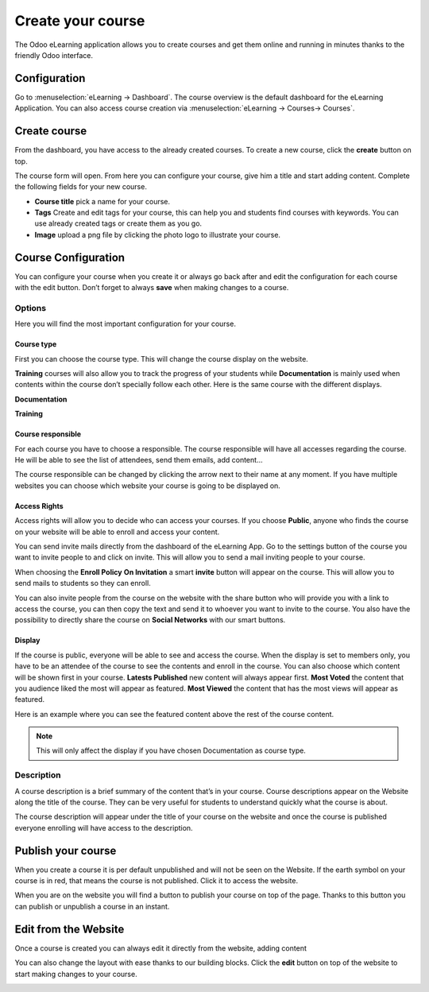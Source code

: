 ==================
Create your course
==================

The Odoo eLearning application allows you to create courses and get them online and running in minutes thanks to the
friendly Odoo interface.

Configuration
=============

Go to :menuselection:`eLearning → Dashboard`. The course overview is the default dashboard for the eLearning
Application. You can also access course creation via :menuselection:`eLearning → Courses→ Courses`.

Create course
=============

From the dashboard, you have access to the already created courses. To create a new course, click the **create** button
on top.

.. image:: media/create-course.png
   :align: center
   :alt: Elearning Overveview

The course form will open. From here you can configure your course, give him a title and start adding content.
Complete the following fields for your new course.

*  **Course title** pick a name for your course.
*  **Tags** Create and edit tags for your course, this can help you and students find courses with keywords. You can use
   already created tags or create them as you go.
* **Image** upload a png file by clicking the photo logo to illustrate your course.

.. image:: media/course-config.png
   :align: center
   :alt: course-config

Course Configuration
====================

You can configure your course when you create it or always go back after and edit the configuration for each course with
the edit button.
Don’t forget to always **save** when making changes to a course.

.. image:: media/edit-course.png
   :align: center
   :alt: editing your course

Options
-------

Here you will find the most important configuration for your course.

Course type
~~~~~~~~~~~

First you can choose the course type. This will change the course display on the website.

.. image:: media/type-documentation.png
   :align: center
   :alt: course-config

**Training** courses will also allow you to track the progress of your students while **Documentation** is mainly used
when contents within the course don’t specially follow each other. Here is the same course with the different displays.

**Documentation**

.. image:: media/type-training.png
   :align: center
   :alt: course-config

**Training**

.. image:: media/type-training2.png
   :align: center
   :alt: course-config

Course responsible
~~~~~~~~~~~~~~~~~~

For each course you have to choose a responsible. The course responsible will have all accesses regarding the course.
He will be able to see the list of attendees, send them emails, add content...

.. image:: media/course-resp.png
   :align: center
   :alt: course-config

The course responsible can be changed by clicking the arrow next to their name at any moment.
If you have multiple websites you can choose which website your course is going to be displayed on.

Access Rights
~~~~~~~~~~~~~

Access rights will allow you to decide who can access your courses. If you choose **Public**, anyone who finds the
course on your website will be able to enroll and access your content.

.. image:: media/enroll-policy.png
   :align: center
   :alt: picking the enroll policy

You can send invite mails directly from the dashboard of the eLearning App.
Go to the settings button of the course you want to invite people to and click on invite.
This will allow you to send a mail inviting people to your course.

.. image:: media/invite.png
   :align: center
   :alt: invite students to your course

When choosing the **Enroll Policy** **On Invitation** a smart **invite** button will appear on the course. This will
allow you to send mails to students so they can enroll.

.. image:: media/share.png
   :align: center
   :alt: sharing your course

You can also invite people from the course on the website with the share button who will provide you with a link to
access the course, you can then copy the text and send it to whoever you want to invite to the course. You also have
the possibility to directly share the course on **Social Networks** with our smart buttons.

.. image:: media/social.png
   :align: center
   :alt: sharing the course on social networks

Display
~~~~~~~

If the course is public, everyone will be able to see and access the course. When the display is set to members only,
you have to be an attendee of the course to see the contents and enroll in the course.
You can also choose which content will be shown first in your course.
**Latests Published** new content will always appear first.
**Most Voted** the content that you audience liked the most will appear as featured.
**Most Viewed** the content that has the most views will appear as featured.

.. image:: media/display.png
   :align: center
   :alt: picking the display for your course

Here is an example where you can see the featured content above the rest of the course content.

.. image:: media/disp.png
   :align: center
   :alt: picking the display for your course

.. note::
   This will only affect the display if you have chosen Documentation as course type.

Description
-----------

A course description is a brief summary of the content that’s in your course. Course descriptions appear on the Website
along the title of the course. They can be very useful for students to understand quickly what the course is about.

.. image:: media/description.png
   :align: center
   :alt: course description for your course

The course description will appear under the title of your course on the website and once the course is published
everyone enrolling will have access to the description.

.. image:: media/website-desc.png
   :align: center
   :alt: display of the course description on the website

Publish your course
===================

When you create a course it is per default unpublished and will not be seen on the Website.
If the earth symbol on your course is in red, that means the course is not published.
Click it to access the website.

.. image:: media/publish.png
   :align: center
   :alt: How to publish your course

When you are on the website you will find a button to publish your course on top of the page.
Thanks to this button you can publish or unpublish a course in an instant.

.. image:: media/unpublished.png
   :align: center
   :alt: Unpublished course on the website

Edit from the Website
=====================

Once a course is created you can always edit it directly from the website, adding content

.. image:: media/edit-website.png
   :align: center
   :alt: How to edit content from the website

You can also change the layout with ease thanks to our building blocks.
Click the **edit** button on top of the website to start making changes to your course.

.. image:: media/editing.png
   :align: center
   :alt: How to edit content from the website

